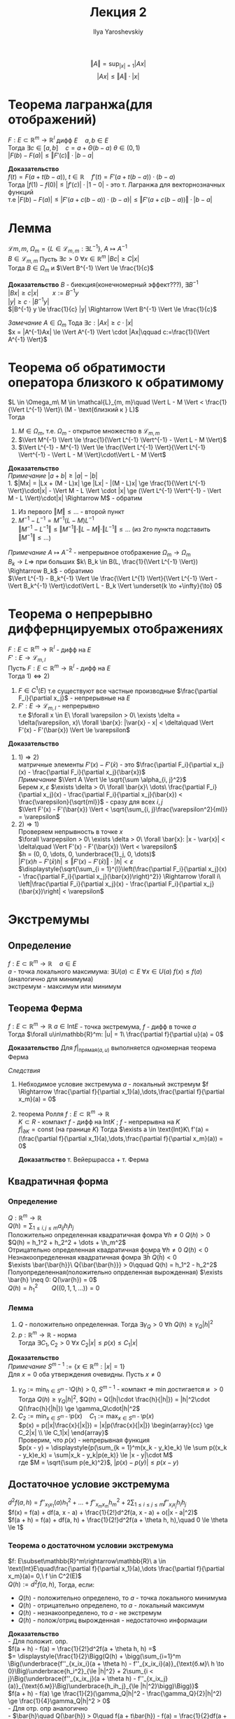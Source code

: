 #+LATEX_CLASS: general
#+TITLE: Лекция 2
#+AUTHOR: Ilya Yaroshevskiy


\[ \Vert A \Vert = \sup_{|x| = 1}|Ax| \]
\[ |Ax| \le \Vert A \Vert \cdot |x| \]

* Теорема лагранжа(для отображений)
$F: E \subset \mathbb{R}^m \rightarrow \mathbb{R}^l$ дифф $E\quad a, b \in E$ \\
Тогда $\exists c \in [a, b]\quad c = a + \Theta(b - a)\ \theta \in (0, 1)$ \\
$|F(b) - F(a)| \le \Vert F'(c) \Vert \cdot |b - a|$

*Доказательство* \\
$f(t) = F(a + t(b - a)),\ t\in\mathbb{R}\quad f'(t) = F'(a + t(b - a))\cdot(b - a)$ \\
Тогда $|f(1) - f(0)| \le |f'(c)|\cdot|1 - 0|$ - это т. Лагранжа для векторнозначных функций \\
т.е $|F(b) - F(a)| \le |F'(a + c(b - a))\cdot(b - a)| \le \Vert F'(a + c(b - a)) \Vert \cdot|b - a|$

* Лемма
$\mathcal{L}{m, m}$, $\Omega_m = \{L \in \mathcal{L}_{m, m}: \exists L^{-1}\}$, $A \mapsto A^{-1}$ \\
$B \in \mathcal{L}_{m, m}$ Пусть $\exists c > 0\ \forall x \in \mathbb{R}^m\ |Bc| \ge C|x|$ \\
Тогда $B \in \Omega_m$ и $\Vert B^{-1} \Vert \le \frac{1}{c}$

*Доказательство* $B$ - биекция(конечномерный эффект???), $\exists B^{-1}$ \\
$|Bx| \ge c|x|\qquad x:=B^{-1}y$ \\
$|y| \ge c \cdot |B^{-1}y|$ \\
$|B^{-1} y \le \frac{1}{c} |y| \Rightarrow \Vert B^{-1} \Vert \le \frac{1}{c}$

/Замечание/ $A \in \Omega_m$ Тода $\exists c: |Ax| \ge c\cdot|x|$ \\
$x = |A^{-1}Ax| \le \Vert A^{-1} \Vert \cdot |Ax|\qquad c:=\frac{1}{\Vert A^{-1} \Vert}$
* Теорема об обратимости оператора близкого к обратимому
$L \in \Omega_m\ M \in \mathcal{L}_{m, m}\quad \Vert L - M \Vert < \frac{1}{\Vert L^{-1} \Vert}\ (M - \text{близкий к } L)$ \\
Тогда
1. $M \in \Omega_m$, т.е. $\Omega_m$ - открытое множество в $\mathcal{L}_{m, m}$
2. $\Vert M^{-1} \Vert \le \frac{1}{\Vert L^{-1} \Vert^{-1} - \Vert L - M \Vert}$
3. $\Vert L^{-1} - M^{-1} \Vert \le \frac{\Vert L^{-1} \Vert}{\Vert L^{-1} \Vert^{-1} - \Vert L - M \Vert}\cdot\Vert L - M \Vert$
   
*Доказательство* \\
/Примечание/ $|a + b| \ge |a| - |b|$ \\
1. $|Mx| = |Lx + (M - L)x| \ge |Lx| - |(M - L)x| \ge \frac{1}{\Vert L^{-1} \Vert}\cdot|x| - \Vert M - L \Vert \cdot |x| \ge (\Vert L^{-1} \Vert^{-1} - \Vert M - L \Vert)\cdot|x| \Rightarrow M$ - обратим
2. Из первого $\Vert M \Vert \le \dots$ - второй пункт
3. $M^{-1} - L^{-1} = M^{-1}(L - M)L^{-1}$ \\
   $\Vert M^{-1} - L^{-1} \Vert \le \Vert M^{-1} \Vert \cdot \Vert L - M \Vert \cdot \Vert L^{-1} \Vert \le \dots$ (из 2го пункта подставить $\Vert M^{-1} \Vert \le \dots$)
 
/Примечание/
$A \mapsto A^{-2}$ - непрерывное отображение $\Omega_m \rightarrow \Omega_m$ \\
$B_k \to L \Rightarrow$ при больших $k\ B_k \in B(L, \frac{1}{\Vert L^{-1} \Vert}) \Rightarrow B_k$ - обратимо  \\
$\Vert L^{-1} - B_k^{-1} \Vert \le \frac{\Vert L^{1} \Vert}{\Vert L^{-1} \Vert - \Vert B_k^{-1} \Vert}\cdot\Vert L - B_k \Vert \underset{k \to +\infty}{\to} 0$

* Теорема о непрерывно диффернцируемых отображениях
$F: E \subset \mathbb{R}^m \rightarrow \mathbb{R}^l$ - дифф на $E$ \\
$F': E \rightarrow \mathcal{L}_{m, l}$ \\
Пусть $F: E \subset \mathbb{R}^m \rightarrow \mathbb{R}^l$ - дифф на $E$ \\
Тогда $1) \Leftrightarrow 2)$
1. $F \in C^1(E)$ т.е существуют все частные производные $\frac{\partial F_i}{\partial x_j}$ - непрерывные на $E$
2. $F': E \rightarrow \mathcal{L}_{m, l}$ - непрерывно \\
   т.е $\forall x \in E\ \forall \varepsilon > 0\ \exists \delta = \delta(\varepsilon, x)\ \forall \bar{x}: |\var{x} - x| < \delta\quad \Vert F'(x) - F'(\bar{x}) \Vert \le \varepsilon$

*Доказательство*
1. $1) \Rightarrow 2)$ \\
   матричные элементы $F'(x) - F'(\bar{x})$ - это $\frac{\partial F_i}{\partial x_j}(x) - \frac{\partial F_i}{\partial x_j}(\bar{x})$ \\
   /Примечание/ $\Vert A \Vert \le \sqrt{\sum \alpha_{i, j}^2}$ \\
   Берем $x, \varepsilon$ $\exists \delta > 0\ \forall \bar{x}\ \dots\ \frac{\partial F_i}{\partial x_j}(x) - \frac{\partial F_i}{\partial x_j}(\bar{x}) < \frac{\varepsilon}{\sqrt{ml}}$ - сразу для всех $i, j$ \\
   $\Vert F'(x) - F'(\bar{x}) \Vert < \sqrt{\sum_{i, j}\frac{\varepsilon^2}{ml}} = \varepsilon$
2. $2) \Rightarrow 1)$ \\
   Проверяем непрывность в точке $x$ \\
   $\forall \varpepsilon > 0\ \exists \delta > 0\ \forall \bar{x}: |x - \var{x}| < \delta\quad \Vert F'(x) - F'(\bar{x}) \Vert < \varepsilon$ \\
   $h = (0, 0, \dots, 0, \underbrace{1}_j, 0, \dots)$ \\
   $| F'(x)h - F'(\bar{x})h| \le \Vert F'(x) - F'(\bar{x}) \Vert \cdot |h| < \varepsilon$ \\
   $\displaystyle{\sqrt{\sum_{i = 1}^{l}\left(\frac{\partial F_i}{\partial x_j}(x) - \frac{\partial F_i}{\partial x_j}(\bar{x})\right)^2}} \Rightarrow \forall i\ \left|\frac{\partial F_i}{\partial x_j}(x) - \frac{\partial F_i}{\partial x_j}(\bar{x})\right| < \varepsilon$ 
* Экстремумы
** Определение
$f: E \subset \mathbb{R}^m \rightarrow \mathbb{R}\quad a \in E$ \\
$a$ - точка локального максимума: $\exists U(a) \subset E\ \forall x \in U(a)\ f(x) \le f(a)$ (аналогично для минимума) \\
экстремум - максимум или минимум
** Теорема Ферма
$f: E \subset \mathbb{R}^m \rightarrow \mathbb{R}\ a \in \text{Int} E$ - точка экстремума, $f$ - дифф в точке $a$ \\
Тогда $\forall u\in\mathbb{R}^m: |u| = 1\ \frac{\partial f}{\partial u}(a) = 0$

*Доказательство* Для $f|_{\text{прямая}(a, u)}$ выполняется одномерная теорема Ферма

/Следствия/
1. Небходимое условие экстремума $a$ - локальный экстремум $f \Rightarrow \frac{\partial f}{\partial x_1}(a),\dots,\frac{\partial f}{\partial x_m}(a) = 0$
2. теорема Ролля $f: E \subset \mathbb{R}^m \rightarrow \mathbb{R}$ \\
   $K \subset R$ - компакт $f$ - дифф на $\text{Int}K$ ; $f$ - непрерывна на $K$ \\
   $f|_{\partial K} = \text{const}$ (на границе $K$) Тогда $\exists a \in \text{Int}K\ f'(a) = (\frac{\partial f}{\partial x_1}(a),\dots,\frac{\partial f}{\partial x_m}(a)) = 0$

   *Доказатльство* т. Вейершрасса  + т. Ферма

** Квадратичная форма
*** Определение
$Q: \mathbb{R}^m \rightarrow \mathbb{R}$ \\
$Q(h) = \displaystyle{\sum_{1 \le i,j \le m}a_{ij}h_ih_j}$ \\
Положительно определенная квадратичная фомра $\forall h \neq 0\ Q(h) > 0$ \\
$Q(h) = h_1^2 + h_2^2 + \dots + \h_m^2$ \\
Отрицательно определенная квадратичная фомра $\forall h \neq 0\ Q(h) < 0$ \\
Незнакоопределенная квадратичная фомра $\exists \bar{h}\ Q(\bar{h}) < 0$ \\
$\exists \bar{\bar{h}}\ Q{\bar{\bar{h}}} > 0\qquad Q(h) = h_1^2 - h_2^2$ \\
Полуопределенная(положительно опрделенная вырожденная) $\exists \bar{h} \neq 0: Q(\var{h}) = 0$ \\
$Q(h) = h_1^2\qquad Q((0, 1, 1, \dots)) = 0$

*** Лемма
1. $Q$ - положительно определенная. Тогда $\exists \gamma_Q > 0\ \forall h\ Q(h) \ge \gamma_Q|h|^2$
2. $p: \mathbb{R}^m \rightarrow \mathbb{R}$ - норма \\
   Тогда $\exists C_1, C_2 > 0\ \forall x\ C_2|x| \le p(x) \le C_1|x|$
   
*Доказательство*  \\
/Примечание/ $S^{m - 1}:=\{x\in\mathbb{R}^m: |x| = 1\}$ \\
Для $x = 0$ оба утверждения очевидны. Пусть $x \neq 0$
1. $\gamma_Q := \displaystyle{\min_{h \in S^{m - 1}} Q(h)} > 0$, $S^{m - 1}$ - компакт $\Rightarrow$ min достигается и $> 0$ \\
   Тогда $Q(h) \ge \gamma_Q|h|^2$, $Q(h) = Q(|h|\cdot \frac{h}{|h|}) = |h|^2\cdot Q(\frac{h}{|h|}) \ge \gamma_Q\cdot|h|^2$ \\
2. $C_2 := \displaystyle{\min_{x\in S^{m - 1}}p(x)}\quad C_1 := \displaystyle{\max_{x\in S^{m - 1}}p(x)}$ \\
   $p(x) = p(|x|\frac{x}{|x|}) = |x|p(\frac{x}{|x|}) \begin{array}{cc} \ge C_2|x| \\ \le C_1|x| \end{array}$ \\
   Проверим, что $p(x)$ - непрерывная функция \\
   $p(x - y) = \displaystyle{p(\sum_{k = 1}^m(x_k - y_k)e_k) \le \sum p((x_k - y_k)e_k) = \sum|x_k - y_k|p(e_k)} \le |x - y|\cdot M$ \\
   где $M = \sqrt{\sum p(e_k)^2}$, $|p(x) - p(y)| \le p(x - y)$
** Достаточное условие экстремума
$d^2f(a, h) = \displaystyle{f''_{x_1x_1}(a)h_1^2 + \dots + f''_{x_mx_m}h_m^2 + 2\sum_{1 \le i \le j \le m} f''_{x_ix_j}h_ih_j}$ \\
$f(x) = f(a) + df(a, x - a) + \frac{1}{2!}d^2f(a, x - a) + o(|x - a|^2)$ \\
$f(a + h) = f(a) + df(a, h) + \frac{1}{2!}d^2f(a + \theta h, h),\quad 0 \le \theta \le 1$
*** Теорема о достаточном условии экстремума
$f: E\subset\mathbb{R}^m\rightarrow\mathbb{R}\ a \in \text{Int}E\quad\frac{\partial f}{\partial x_1}(a),\dots \frac{\partial f}{\partial x_m}(a)= 0,\ f \in C^2(E)$ \\
$Q(h) := d^2f(a, h)$, Тогда, если:
- $Q(h)$ - положительно определено, то $a$ - точка локального минимума
- $Q(h)$ - отрицательно определено, то $a$ - локальный максимум
- $Q(h)$ - незнакоопределено, то $a$ - не экстремум
- $Q(h)$ - полож/отриц вырожденная - недостаточно информации
  
*Доказательство* \\
- Для положит. опр. \\
  $f(a + h) - f(a) = \frac{1}{2!}d^2f(a + \theta h, h) =$ \\
  $= \displaystyle{\frac{1}{2}\Bigg(Q(h) + \bigg(\sum_{i=1}^m \Big(\underbrace{f''_{x_ix_i}(a + \theta h) - f''_{x_ix_i}(a)}_{\text{б.м}\ h \to 0}\Big)\underbrace{h_i^2}_{\le |h|^2} + 2\sum_{i < j}\Big(\underbrace{f''_{x_ix_j}(a + \theta h) - f''_{x_ix_j}(a)}_{\text{б.м}}\Big)\underbrace{h_ih_j}_{\le |h|^2}\bigg)\Bigg)}$ \\
  $f(a + h) - f(a) \ge \frac{1}{2}(\gamma_Q|h|^2 - \frac{\gamma_Q}{2}|h|^2) \ge \frac{1}{4}\gamma_Q|h|^2 > 0$ \\
- Для отр. опр аналогично \\
- $\bar{h}\quad Q(\bar{h}) > 0\quad f(a + t\bar{h}) - f(a) = \frac{1}{2}df(a + \Theta t \bar{h}, \bar{h})t^2 =$ \\
  $= \displaystyle{\frac{1}{2}\Bigg(t^2Q(\bar{h}) + t^2\bigg(\underbrace{\sum \Big(f''_{x_ix_i}(a + \Theta t h) - f''_{x_ix_i}(a)\Big)\bar{h_i}^2 + 2\sum_{i < j}\Big(\dots\Big)}_{\text{б.м при } t \to 0}\bigg)\Bigg)} \ge$ \\
  $\ge \frac{1}{2}t^2(Q(h) - \frac{1}{2}Q(h)) > 0$, т.е $f(a + t\bar{h}) > f(a)$, при $t \to 0$ \\
  Аналогично $f(a + t\bar{\bar{h}}) < f(a)$, при малых $t$ \\
- /Пример/ $f(x_1, x_2, \dots) = x_1^2 - x_2^4 - x_3^4 - \dots\quad f'_{x_1}(a) = 0,\ f'_{x_2} = 0$ \\
  $\bar{f}(x_1, x_2, \dots) = x_1^2 + x_2^4 + x_3^4 + \dots\quad d^2f(a, h) = 2h_1^2,\ d^2\bar{f}(a, h) = 2h_1^2$ \\
  $a = (0, 0, 0, \dots)$ \\
  $f$ - не имеет экстремума в точке $a$ \\
  $\bar{f}$ - имеет минимум в точке $a$
  
  /Замечание/ Если $f$ как в теореме, $d^2f(a, h)$ - положительно определенный вырожденный $\Rightarrow\ a$ - не точка локального максимума
